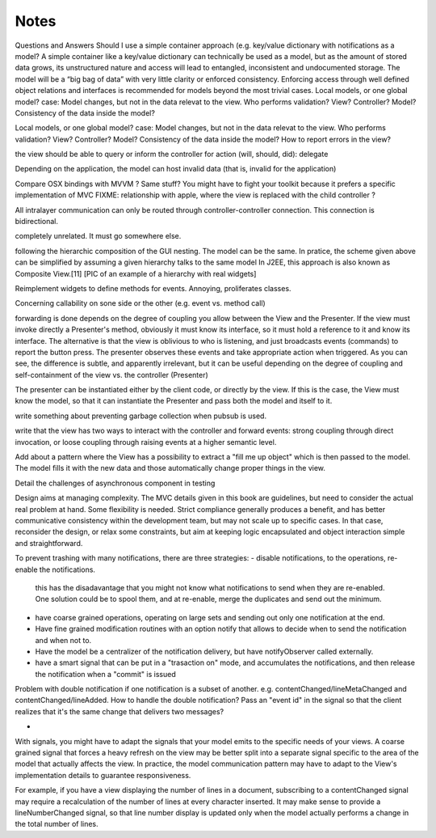 Notes
=====
Questions and Answers
Should I use a simple container approach (e.g. key/value dictionary with notifications as a model?
A simple container like a key/value dictionary can technically be used as a model, but as the amount of stored data grows, its unstructured nature and access will lead to entangled, inconsistent and undocumented storage. The model will be a “big bag of data” with very little clarity or enforced consistency. Enforcing access through well defined object relations and interfaces is recommended for models beyond the most trivial cases. 
Local models, or one global model?
case: Model changes, but not in the data relevat to the view.
Who performs validation? View? Controller? Model?
Consistency of the data inside the model?

Local models, or one global model?
case: Model changes, but not in the data relevat to the view.
Who performs validation? View? Controller? Model?
Consistency of the data inside the model?
How to report errors in the view?



the view should be able to query or inform the controller for action (will, should, did): delegate


Depending on the application, the model can host invalid data (that is, invalid for the application)

Compare OSX bindings with MVVM ? Same stuff?
You might have to fight your toolkit because it prefers a specific implementation of MVC
FIXME: relationship with apple, where the view is replaced with the child controller ?


All intralayer communication can only be routed through controller-controller connection. This connection is bidirectional.




completely unrelated. It must go somewhere else.







following the hierarchic composition of the GUI nesting. The model can be the
same. In pratice, the scheme given above can be simplified by assuming a given
hierarchy talks to the same model In J2EE, this approach is also known as
Composite View.[11] [PIC of an example of a hierarchy with real widgets]




Reimplement widgets to define methods for events. Annoying, proliferates classes.


Concerning callability on sone side or the other (e.g. event vs. method call)

forwarding is done depends on the degree of coupling you allow between the View
and the Presenter. If the view must invoke directly a Presenter's method,
obviously it must know its interface, so it must hold a reference to it and
know its interface. The alternative is that the view is oblivious to who is
listening, and just broadcasts events (commands) to report the button press.
The presenter observes these events and take appropriate action when triggered.
As you can see, the difference is subtle, and apparently irrelevant, but it can
be useful depending on the degree of coupling and self-containment of the view
vs. the controller (Presenter)




The presenter can be instantiated either by the client code, or directly by the
view. If this is the case, the View must know the model, so that it can
instantiate the Presenter and pass both the model and itself to it.

write something about preventing garbage collection when pubsub is used.

write that the view has two ways to interact with the controller and forward
events: strong coupling through direct invocation, or loose coupling through raising
events at a higher semantic level.

Add about a pattern where the View has a possibility to extract a "fill me up object" which is
then passed to the model. The model fills it with the new data and those automatically
change proper things in the view.

Detail the challenges of asynchronous component in testing


Design aims at managing complexity. The MVC details given in this book are guidelines, but
need to consider the actual real problem at hand. Some flexibility is needed. Strict
compliance generally produces a benefit, and has better communicative consistency within the
development team, but may not scale up to specific cases. In that
case, reconsider the design, or relax some constraints, but aim at keeping logic encapsulated
and object interaction simple and straightforward.



To prevent trashing with many notifications, there are three strategies:
- disable notifications, to the operations, re-enable the notifications.
  this has the disadavantage that you might not know what notifications to 
  send when they are re-enabled. One solution could be to spool them,
  and at re-enable, merge the duplicates and send out the minimum.
- have coarse grained operations, operating on large sets and sending out 
  only one notification at the end.
- Have fine grained modification routines with an option notify that allows
  to decide when to send the notification and when not to.
- Have the model be a centralizer of the notification delivery, but have notifyObserver called
  externally. 
- have a smart signal that can be put in a "trasaction on" mode, and accumulates the
  notifications, and then release the notification when a "commit" is issued

Problem with double notification if one notification is a subset of another.
e.g. contentChanged/lineMetaChanged and contentChanged/lineAdded. How to handle
the double notification? Pass an "event id" in the signal so that the client 
realizes that it's the same change that delivers two messages?

-

With signals, you might have to adapt the signals that your model emits
to the specific needs of your views. A coarse grained signal that forces
a heavy refresh on the view may be better split into a separate signal
specific to the area of the model that actually affects the view. In 
practice, the model communication pattern may have to adapt to the View's
implementation details to guarantee responsiveness.

For example, if you have a view displaying the number of lines in a document,
subscribing to a contentChanged signal may require a recalculation of the number
of lines at every character inserted. It may make sense to provide a lineNumberChanged
signal, so that line number display is updated only when the model actually
performs a change in the total number of lines.
